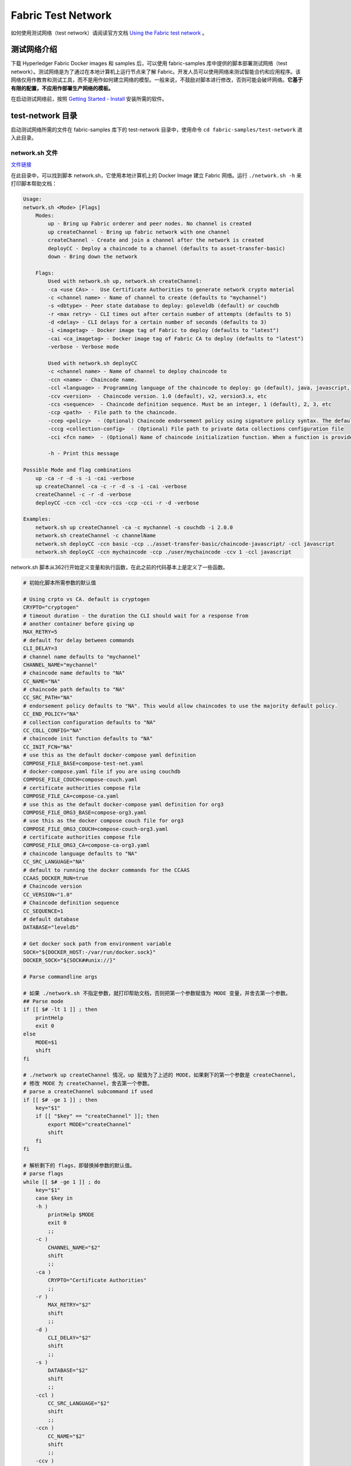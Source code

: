 **********************
Fabric Test Network
**********************

如何使用测试网络（test network）请阅读官方文档 `Using the Fabric test network <https://hyperledger-fabric.readthedocs.io/en/release-2.5/test_network.html>`_ 。

测试网络介绍
=============

下载 Hyperledger Fabric Docker images 和 samples 后，可以使用 fabric-samples 库中提供的脚本部署测试网络（test network）。测试网络是为了通过在本地计算机上运行节点来了解 Fabric。开发人员可以使用网络来测试智能合约和应用程序。该网络仅用作教育和测试工具，而不是用作如何建立网络的模型。一般来说，不鼓励对脚本进行修改，否则可能会破坏网络。**它基于有限的配置，不应用作部署生产网络的模板。**

在启动测试网络前，按照 `Getting Started - Install <https://hyperledger-fabric.readthedocs.io/en/release-2.5/getting_started.html>`_ 安装所需的软件。

test-network 目录
===================

启动测试网络所需的文件在 fabric-samples 库下的 test-network 目录中，使用命令 ``cd fabric-samples/test-network`` 进入此目录。

network.sh 文件
-----------------

`文件链接 <https://github.com/hyperledger/fabric-samples/blob/v2.4.9/test-network/network.sh>`_

在此目录中，可以找到脚本 network.sh，它使用本地计算机上的 Docker Image 建立 Fabric 网络。运行 ``./network.sh -h`` 来打印脚本帮助文档：

.. code-block:: text

    Usage:
    network.sh <Mode> [Flags]
        Modes:
            up - Bring up Fabric orderer and peer nodes. No channel is created
            up createChannel - Bring up fabric network with one channel
            createChannel - Create and join a channel after the network is created
            deployCC - Deploy a chaincode to a channel (defaults to asset-transfer-basic)
            down - Bring down the network

        Flags:
            Used with network.sh up, network.sh createChannel:
            -ca <use CAs> -  Use Certificate Authorities to generate network crypto material
            -c <channel name> - Name of channel to create (defaults to "mychannel")
            -s <dbtype> - Peer state database to deploy: goleveldb (default) or couchdb
            -r <max retry> - CLI times out after certain number of attempts (defaults to 5)
            -d <delay> - CLI delays for a certain number of seconds (defaults to 3)
            -i <imagetag> - Docker image tag of Fabric to deploy (defaults to "latest")
            -cai <ca_imagetag> - Docker image tag of Fabric CA to deploy (defaults to "latest")
            -verbose - Verbose mode

            Used with network.sh deployCC
            -c <channel name> - Name of channel to deploy chaincode to
            -ccn <name> - Chaincode name.
            -ccl <language> - Programming language of the chaincode to deploy: go (default), java, javascript, typescript
            -ccv <version>  - Chaincode version. 1.0 (default), v2, version3.x, etc
            -ccs <sequence>  - Chaincode definition sequence. Must be an integer, 1 (default), 2, 3, etc
            -ccp <path>  - File path to the chaincode.
            -ccep <policy>  - (Optional) Chaincode endorsement policy using signature policy syntax. The default policy requires an endorsement from Org1 and Org2
            -cccg <collection-config>  - (Optional) File path to private data collections configuration file
            -cci <fcn name>  - (Optional) Name of chaincode initialization function. When a function is provided, the execution of init will be requested and the function will be invoked.

            -h - Print this message

    Possible Mode and flag combinations
        up -ca -r -d -s -i -cai -verbose
        up createChannel -ca -c -r -d -s -i -cai -verbose
        createChannel -c -r -d -verbose
        deployCC -ccn -ccl -ccv -ccs -ccp -cci -r -d -verbose

    Examples:
        network.sh up createChannel -ca -c mychannel -s couchdb -i 2.0.0
        network.sh createChannel -c channelName
        network.sh deployCC -ccn basic -ccp ../asset-transfer-basic/chaincode-javascript/ -ccl javascript
        network.sh deployCC -ccn mychaincode -ccp ./user/mychaincode -ccv 1 -ccl javascript

network.sh 脚本从362行开始定义变量和执行函数，在此之前的代码基本上是定义了一些函数。

.. code-block:: bash

    # 初始化脚本所需参数的默认值

    # Using crpto vs CA. default is cryptogen
    CRYPTO="cryptogen"
    # timeout duration - the duration the CLI should wait for a response from
    # another container before giving up
    MAX_RETRY=5
    # default for delay between commands
    CLI_DELAY=3
    # channel name defaults to "mychannel"
    CHANNEL_NAME="mychannel"
    # chaincode name defaults to "NA"
    CC_NAME="NA"
    # chaincode path defaults to "NA"
    CC_SRC_PATH="NA"
    # endorsement policy defaults to "NA". This would allow chaincodes to use the majority default policy.
    CC_END_POLICY="NA"
    # collection configuration defaults to "NA"
    CC_COLL_CONFIG="NA"
    # chaincode init function defaults to "NA"
    CC_INIT_FCN="NA"
    # use this as the default docker-compose yaml definition
    COMPOSE_FILE_BASE=compose-test-net.yaml
    # docker-compose.yaml file if you are using couchdb
    COMPOSE_FILE_COUCH=compose-couch.yaml
    # certificate authorities compose file
    COMPOSE_FILE_CA=compose-ca.yaml
    # use this as the default docker-compose yaml definition for org3
    COMPOSE_FILE_ORG3_BASE=compose-org3.yaml
    # use this as the docker compose couch file for org3
    COMPOSE_FILE_ORG3_COUCH=compose-couch-org3.yaml
    # certificate authorities compose file
    COMPOSE_FILE_ORG3_CA=compose-ca-org3.yaml
    # chaincode language defaults to "NA"
    CC_SRC_LANGUAGE="NA"
    # default to running the docker commands for the CCAAS
    CCAAS_DOCKER_RUN=true
    # Chaincode version
    CC_VERSION="1.0"
    # Chaincode definition sequence
    CC_SEQUENCE=1
    # default database
    DATABASE="leveldb"

    # Get docker sock path from environment variable
    SOCK="${DOCKER_HOST:-/var/run/docker.sock}"
    DOCKER_SOCK="${SOCK##unix://}"

    # Parse commandline args

    # 如果 ./network.sh 不指定参数，就打印帮助文档，否则把第一个参数赋值为 MODE 变量，并舍去第一个参数。
    ## Parse mode
    if [[ $# -lt 1 ]] ; then
        printHelp
        exit 0
    else
        MODE=$1
        shift
    fi

    # ./network up createChannel 情况，up 赋值为了上述的 MODE，如果剩下的第一个参数是 createChannel，
    # 修改 MODE 为 createChannel，舍去第一个参数。
    # parse a createChannel subcommand if used
    if [[ $# -ge 1 ]] ; then
        key="$1"
        if [[ "$key" == "createChannel" ]]; then
            export MODE="createChannel"
            shift
        fi
    fi

    # 解析剩下的 flags，即替换掉参数的默认值。
    # parse flags
    while [[ $# -ge 1 ]] ; do
        key="$1"
        case $key in
        -h )
            printHelp $MODE
            exit 0
            ;;
        -c )
            CHANNEL_NAME="$2"
            shift
            ;;
        -ca )
            CRYPTO="Certificate Authorities"
            ;;
        -r )
            MAX_RETRY="$2"
            shift
            ;;
        -d )
            CLI_DELAY="$2"
            shift
            ;;
        -s )
            DATABASE="$2"
            shift
            ;;
        -ccl )
            CC_SRC_LANGUAGE="$2"
            shift
            ;;
        -ccn )
            CC_NAME="$2"
            shift
            ;;
        -ccv )
            CC_VERSION="$2"
            shift
            ;;
        -ccs )
            CC_SEQUENCE="$2"
            shift
            ;;
        -ccp )
            CC_SRC_PATH="$2"
            shift
            ;;
        -ccep )
            CC_END_POLICY="$2"
            shift
            ;;
        -cccg )
            CC_COLL_CONFIG="$2"
            shift
            ;;
        -cci )
            CC_INIT_FCN="$2"
            shift
            ;;
        -ccaasdocker )
            CCAAS_DOCKER_RUN="$2"
            shift
            ;;
        -verbose )
            VERBOSE=true
            ;;
        * )
            errorln "Unknown flag: $key"
            printHelp
            exit 1
            ;;
        esac
        shift
    done

    # Are we generating crypto material with this command?
    if [ ! -d "organizations/peerOrganizations" ]; then
        CRYPTO_MODE="with crypto from '${CRYPTO}'"
    else
        CRYPTO_MODE=""
    fi

    # Determine mode of operation and printing out what we asked for
    if [ "$MODE" == "up" ]; then
        # ./network.sh up 会进入此分支，执行 networkUp 函数。
        infoln "Starting nodes with CLI timeout of '${MAX_RETRY}' tries and CLI delay of '${CLI_DELAY}' seconds and using database '${DATABASE}' ${CRYPTO_MODE}"
        networkUp
    elif [ "$MODE" == "createChannel" ]; then
        # ./network.sh [createChannel | up createChannel] 会进入此分支。
        infoln "Creating channel '${CHANNEL_NAME}'."
        infoln "If network is not up, starting nodes with CLI timeout of '${MAX_RETRY}' tries and CLI delay of '${CLI_DELAY}' seconds and using database '${DATABASE} ${CRYPTO_MODE}"
        createChannel
    elif [ "$MODE" == "down" ]; then
        infoln "Stopping network"
        networkDown
    elif [ "$MODE" == "restart" ]; then
        infoln "Restarting network"
        networkDown
        networkUp
    elif [ "$MODE" == "deployCC" ]; then
        infoln "deploying chaincode on channel '${CHANNEL_NAME}'"
        deployCC
    elif [ "$MODE" == "deployCCAAS" ]; then
        infoln "deploying chaincode-as-a-service on channel '${CHANNEL_NAME}'"
        deployCCAAS
    else
        printHelp
        exit 1
    fi

createChannel 函数：

.. code-block:: bash

    # call the script to create the channel, join the peers of org1 and org2,
    # and then update the anchor peers for each organization
    function createChannel() {
        # Bring up the network if it is not already up.
        bringUpNetwork="false"

        # 判断 docker 命令是否存在
        if ! $CONTAINER_CLI info > /dev/null 2>&1 ; then
            fatalln "$CONTAINER_CLI network is required to be running to create a channel"
        fi

        # 获取运行中的 hyperledger 容器数量。
        # check if all containers are present
        CONTAINERS=($($CONTAINER_CLI ps | grep hyperledger/ | awk '{print $2}'))
        len=$(echo ${#CONTAINERS[@]})

        # 如果容器数量大于等于4，并且 organizations/peerOrganizations 目录不存在，执行 networkDown 函数。
        if [[ $len -ge 4 ]] && [[ ! -d "organizations/peerOrganizations" ]]; then
            echo "Bringing network down to sync certs with containers"
            networkDown
        fi

        # 如果容器数量小于4或者目录不存在，bringUpNetwork 赋值为 true。
        [[ $len -lt 4 ]] || [[ ! -d "organizations/peerOrganizations" ]] && bringUpNetwork="true" || echo "Network Running Already"

        # bringUpNetwork 如果为 true，调用 networkUp函数。
        if [ $bringUpNetwork == "true"  ]; then
            infoln "Bringing up network"
            networkUp
        fi

        # 调用 scripts/createChannel.sh 脚本。
        # now run the script that creates a channel. This script uses configtxgen once
        # to create the channel creation transaction and the anchor peer updates.
        scripts/createChannel.sh $CHANNEL_NAME $CLI_DELAY $MAX_RETRY $VERBOSE
    }

networkDown 函数

.. code-block:: bash

    # Tear down running network
    function networkDown() {
        # docker-compose.yaml 配置文件
        COMPOSE_BASE_FILES="-f compose/${COMPOSE_FILE_BASE} -f compose/${CONTAINER_CLI}/${CONTAINER_CLI}-${COMPOSE_FILE_BASE}"
        COMPOSE_COUCH_FILES="-f compose/${COMPOSE_FILE_COUCH} -f compose/${CONTAINER_CLI}/${CONTAINER_CLI}-${COMPOSE_FILE_COUCH}"
        COMPOSE_CA_FILES="-f compose/${COMPOSE_FILE_CA} -f compose/${CONTAINER_CLI}/${CONTAINER_CLI}-${COMPOSE_FILE_CA}"
        COMPOSE_FILES="${COMPOSE_BASE_FILES} ${COMPOSE_COUCH_FILES} ${COMPOSE_CA_FILES}"

        # stop org3 containers also in addition to org1 and org2, in case we were running sample to add org3
        COMPOSE_ORG3_BASE_FILES="-f addOrg3/compose/${COMPOSE_FILE_ORG3_BASE} -f addOrg3/compose/${CONTAINER_CLI}/${CONTAINER_CLI}-${COMPOSE_FILE_ORG3_BASE}"
        COMPOSE_ORG3_COUCH_FILES="-f addOrg3/compose/${COMPOSE_FILE_ORG3_COUCH} -f addOrg3/compose/${CONTAINER_CLI}/${CONTAINER_CLI}-${COMPOSE_FILE_ORG3_COUCH}"
        COMPOSE_ORG3_CA_FILES="-f addOrg3/compose/${COMPOSE_FILE_ORG3_CA} -f addOrg3/compose/${CONTAINER_CLI}/${CONTAINER_CLI}-${COMPOSE_FILE_ORG3_CA}"
        COMPOSE_ORG3_FILES="${COMPOSE_ORG3_BASE_FILES} ${COMPOSE_ORG3_COUCH_FILES} ${COMPOSE_ORG3_CA_FILES}"

        if [ "${CONTAINER_CLI}" == "docker" ]; then
            # 删除 docker-compose.yaml 文件中的容器和 volume，配置文件中用到了 DOCKER_SOCK 环境变量。
            DOCKER_SOCK=$DOCKER_SOCK ${CONTAINER_CLI_COMPOSE} ${COMPOSE_FILES} ${COMPOSE_ORG3_FILES} down --volumes --remove-orphans
        elif [ "${CONTAINER_CLI}" == "podman" ]; then
            ${CONTAINER_CLI_COMPOSE} ${COMPOSE_FILES} ${COMPOSE_ORG3_FILES} down --volumes
        else
            fatalln "Container CLI  ${CONTAINER_CLI} not supported"
        fi


        # Don't remove the generated artifacts -- note, the ledgers are always removed
        if [ "$MODE" != "restart" ]; then
            # Bring down the network, deleting the volumes
            ${CONTAINER_CLI} volume rm docker_orderer.example.com docker_peer0.org1.example.com docker_peer0.org2.example.com
            #Cleanup the chaincode containers
            clearContainers
            #Cleanup images
            removeUnwantedImages
            #
            ${CONTAINER_CLI} kill $(${CONTAINER_CLI} ps -q --filter name=ccaas) || true
            # remove orderer block and other channel configuration transactions and certs
            ${CONTAINER_CLI} run --rm -v "$(pwd):/data" busybox sh -c 'cd /data && rm -rf system-genesis-block/*.block organizations/peerOrganizations organizations/ordererOrganizations'
            ## remove fabric ca artifacts
            ${CONTAINER_CLI} run --rm -v "$(pwd):/data" busybox sh -c 'cd /data && rm -rf organizations/fabric-ca/org1/msp organizations/fabric-ca/org1/tls-cert.pem organizations/fabric-ca/org1/ca-cert.pem organizations/fabric-ca/org1/IssuerPublicKey organizations/fabric-ca/org1/IssuerRevocationPublicKey organizations/fabric-ca/org1/fabric-ca-server.db'
            ${CONTAINER_CLI} run --rm -v "$(pwd):/data" busybox sh -c 'cd /data && rm -rf organizations/fabric-ca/org2/msp organizations/fabric-ca/org2/tls-cert.pem organizations/fabric-ca/org2/ca-cert.pem organizations/fabric-ca/org2/IssuerPublicKey organizations/fabric-ca/org2/IssuerRevocationPublicKey organizations/fabric-ca/org2/fabric-ca-server.db'
            ${CONTAINER_CLI} run --rm -v "$(pwd):/data" busybox sh -c 'cd /data && rm -rf organizations/fabric-ca/ordererOrg/msp organizations/fabric-ca/ordererOrg/tls-cert.pem organizations/fabric-ca/ordererOrg/ca-cert.pem organizations/fabric-ca/ordererOrg/IssuerPublicKey organizations/fabric-ca/ordererOrg/IssuerRevocationPublicKey organizations/fabric-ca/ordererOrg/fabric-ca-server.db'
            ${CONTAINER_CLI} run --rm -v "$(pwd):/data" busybox sh -c 'cd /data && rm -rf addOrg3/fabric-ca/org3/msp addOrg3/fabric-ca/org3/tls-cert.pem addOrg3/fabric-ca/org3/ca-cert.pem addOrg3/fabric-ca/org3/IssuerPublicKey addOrg3/fabric-ca/org3/IssuerRevocationPublicKey addOrg3/fabric-ca/org3/fabric-ca-server.db'
            # remove channel and script artifacts
            ${CONTAINER_CLI} run --rm -v "$(pwd):/data" busybox sh -c 'cd /data && rm -rf channel-artifacts log.txt *.tar.gz'
        fi
    }

networkUp 函数

.. code-block:: bash

    # Bring up the peer and orderer nodes using docker compose.
    function networkUp() {
        # 检查 peer 命令和其所需的配置文件是否存在；
        # 检查 peer 命令的版本和 docker image 版本是否一致；
        # 如果需要用到 Fabric CA，则检查 fabric-ca-client 命令是否存在；
        # 检查 fabric-ca-client 命令版本和 docker image 版本是否一致。
        checkPrereqs

        # generate artifacts if they don't exist
        if [ ! -d "organizations/peerOrganizations" ]; then
            # 默认使用 cryptogen 工具创建，也可以使用 Fabric CA 工具。
            # 创建 organization、peer、orderer、admin、user 对应的 msp 文件。
            createOrgs
        fi

        # 包含 peer、orderer 等配置 docker-compose.yaml 文件
        COMPOSE_FILES="-f compose/${COMPOSE_FILE_BASE} -f compose/${CONTAINER_CLI}/${CONTAINER_CLI}-${COMPOSE_FILE_BASE}"

        if [ "${DATABASE}" == "couchdb" ]; then
            # 如果指定了数据库为 couchdb，则加入相应的 docker compose 配置文件。
            COMPOSE_FILES="${COMPOSE_FILES} -f compose/${COMPOSE_FILE_COUCH} -f compose/${CONTAINER_CLI}/${CONTAINER_CLI}-${COMPOSE_FILE_COUCH}"
        fi

        # 启动容器、volume、网络
        DOCKER_SOCK="${DOCKER_SOCK}" ${CONTAINER_CLI_COMPOSE} ${COMPOSE_FILES} up -d 2>&1

        $CONTAINER_CLI ps -a
        if [ $? -ne 0 ]; then
            fatalln "Unable to start network"
        fi
    }

scripts/createChannel.sh 文件
--------------------------------

.. code-block:: bash

    # imports
    # 导入一些环境变量。
    . scripts/envVar.sh
    # 导入 println、infoln、errorln 等打印函数。
    . scripts/utils.sh

    # 后续需要用到的变量，可以通过调用此文件传入，也可使用默认值。
    CHANNEL_NAME="$1"
    DELAY="$2"
    MAX_RETRY="$3"
    VERBOSE="$4"
    : ${CHANNEL_NAME:="mychannel"}
    : ${DELAY:="3"}
    : ${MAX_RETRY:="5"}
    : ${VERBOSE:="false"}

    : ${CONTAINER_CLI:="docker"}
    : ${CONTAINER_CLI_COMPOSE:="${CONTAINER_CLI}-compose"}
    infoln "Using ${CONTAINER_CLI} and ${CONTAINER_CLI_COMPOSE}"

    if [ ! -d "channel-artifacts" ]; then
        mkdir channel-artifacts
    fi

.. code-block:: bash

    FABRIC_CFG_PATH=${PWD}/configtx

    ## Create channel genesis block
    infoln "Generating channel genesis block '${CHANNEL_NAME}.block'"
    # 使用 configtxgen 命令创建 genesis block。
    createChannelGenesisBlock

    FABRIC_CFG_PATH=$PWD/../config/
    BLOCKFILE="./channel-artifacts/${CHANNEL_NAME}.block"

    ## Create channel
    infoln "Creating channel ${CHANNEL_NAME}"
    # 创建 channel 并将 orderer 节点加入其中。
    createChannel
    successln "Channel '$CHANNEL_NAME' created"

    ## Join all the peers to the channel
    # 加入两个 peer 节点。
    infoln "Joining org1 peer to the channel..."
    joinChannel 1
    infoln "Joining org2 peer to the channel..."
    joinChannel 2

    ## Set the anchor peers for each org in the channel
    # 将两个 peer 节点更新为 anchor peer，anchor peer 可以快速响应后续其他节点的配置更新，
    # 暂时不清楚为什么 peer 节点默认不是 anchor peer，需要手动执行命令。
    infoln "Setting anchor peer for org1..."
    setAnchorPeer 1
    infoln "Setting anchor peer for org2..."
    setAnchorPeer 2

    successln "Channel '$CHANNEL_NAME' joined"
